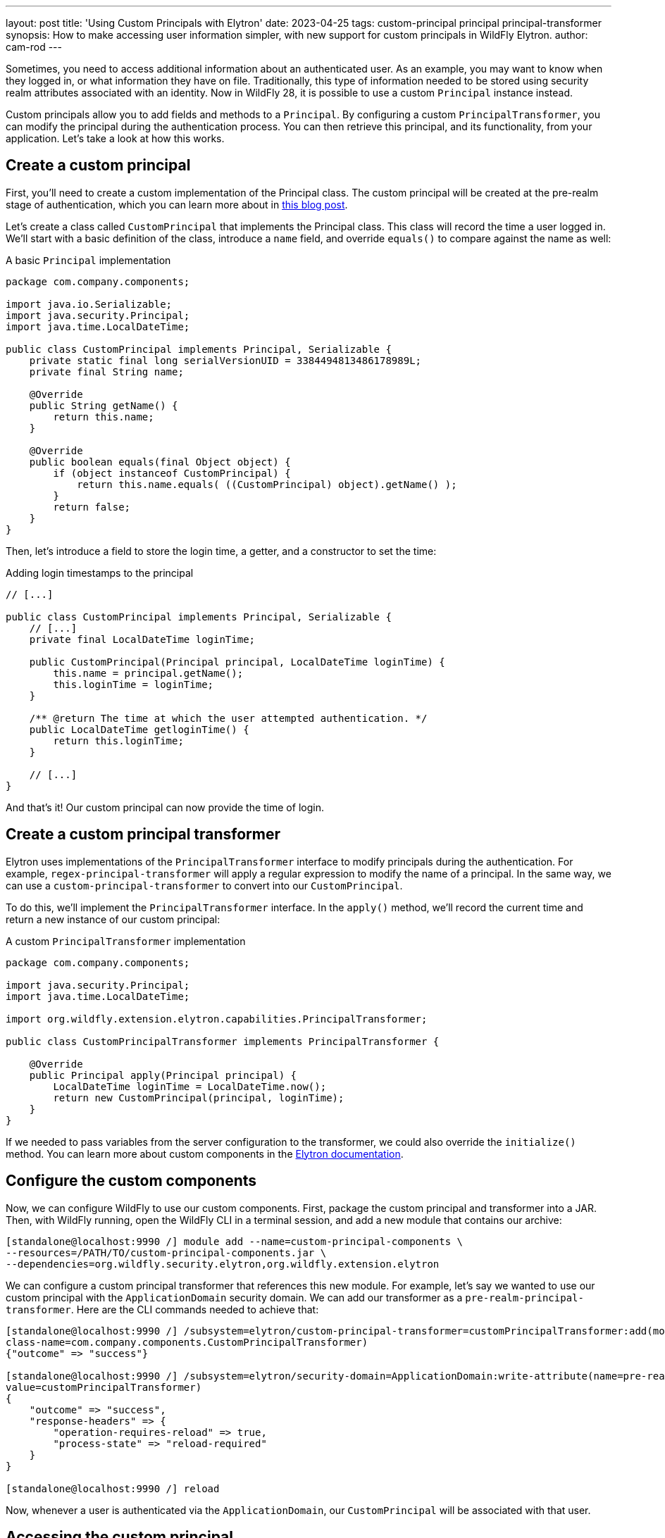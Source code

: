 ---
layout: post
title: 'Using Custom Principals with Elytron'
date: 2023-04-25
tags: custom-principal principal principal-transformer
synopsis: How to make accessing user information simpler, with new support for custom principals in WildFly Elytron.
author: cam-rod
---

:toc: macro
:toc-title:

Sometimes, you need to access additional information about an
authenticated user. As an example, you may want to know when they logged
in, or what information they have on file. Traditionally, this type of
information needed to be stored using security realm attributes
associated with an identity. Now in WildFly 28, it is possible to use a
custom `Principal` instance instead.

Custom principals allow you to add fields and methods to a `Principal`. By
configuring a custom `PrincipalTransformer`, you can modify the principal
during the authentication process. You can then retrieve this principal,
and its functionality, from your application. Let's take a look at how
this works.

toc::[]

== Create a custom principal

First, you'll need to create a custom implementation of the Principal
class. The custom principal will be created at the pre-realm stage of
authentication, which you can learn more about in
https://darranl.blogspot.com/2017/07/wildfly-elytron-principal-transformers.html[this
blog post].

Let's create a class called `CustomPrincipal` that implements the
Principal class. This class will record the time a user logged in. We'll
start with a basic definition of the class, introduce a `name` field, and
override `equals()` to compare against the name as well:

.A basic `Principal` implementation
[source,java]
----
package com.company.components;

import java.io.Serializable;
import java.security.Principal;
import java.time.LocalDateTime;

public class CustomPrincipal implements Principal, Serializable {
    private static final long serialVersionUID = 3384494813486178989L;
    private final String name;

    @Override
    public String getName() {
        return this.name;
    }

    @Override
    public boolean equals(final Object object) {
        if (object instanceof CustomPrincipal) {
            return this.name.equals( ((CustomPrincipal) object).getName() );
        }
        return false;
    }
}
----

Then, let's introduce a field to store the login time, a getter, and a
constructor to set the time:

.Adding login timestamps to the principal
[source,java]
----
// [...]

public class CustomPrincipal implements Principal, Serializable {
    // [...]
    private final LocalDateTime loginTime;

    public CustomPrincipal(Principal principal, LocalDateTime loginTime) {
        this.name = principal.getName();
        this.loginTime = loginTime;
    }

    /** @return The time at which the user attempted authentication. */
    public LocalDateTime getloginTime() {
        return this.loginTime;
    }

    // [...]
}
----

And that's it! Our custom principal can now provide the time of login.

== Create a custom principal transformer

Elytron uses implementations of the `PrincipalTransformer` interface to
modify principals during the authentication. For example,
`regex-principal-transformer` will apply a regular expression to modify
the name of a principal. In the same way, we can use a
`custom-principal-transformer` to convert into our `CustomPrincipal`.

To do this, we'll implement the `PrincipalTransformer` interface. In the
`apply()` method, we'll record the current time and return a new instance of
our custom principal:

.A custom `PrincipalTransformer` implementation
[source,java]
----
package com.company.components;

import java.security.Principal;
import java.time.LocalDateTime;

import org.wildfly.extension.elytron.capabilities.PrincipalTransformer;

public class CustomPrincipalTransformer implements PrincipalTransformer {

    @Override
    public Principal apply(Principal principal) {
        LocalDateTime loginTime = LocalDateTime.now();
        return new CustomPrincipal(principal, loginTime);
    }
}
----

If we needed to pass variables from the server configuration to the
transformer, we could also override the `initialize()` method. You can
learn more about custom components in the
https://docs.wildfly.org/28/WildFly_Elytron_Security.html#Custom_Components[Elytron
documentation].

== Configure the custom components

Now, we can configure WildFly to use our custom components. First,
package the custom principal and transformer into a JAR. Then, with
WildFly running, open the WildFly CLI in a terminal session, and add a
new module that contains our archive:

[source,shell]
----
[standalone@localhost:9990 /] module add --name=custom-principal-components \
--resources=/PATH/TO/custom-principal-components.jar \
--dependencies=org.wildfly.security.elytron,org.wildfly.extension.elytron
----

We can configure a custom principal transformer that references this
new module. For example, let's say we wanted to use our custom principal
with the `ApplicationDomain` security domain. We can add our transformer
as a `pre-realm-principal-transformer`. Here are the CLI commands needed
to achieve that:

[source,shell]
----
[standalone@localhost:9990 /] /subsystem=elytron/custom-principal-transformer=customPrincipalTransformer:add(module=custom-principal-components,\
class-name=com.company.components.CustomPrincipalTransformer)
{"outcome" => "success"}

[standalone@localhost:9990 /] /subsystem=elytron/security-domain=ApplicationDomain:write-attribute(name=pre-realm-principal-transformer,\
value=customPrincipalTransformer)
{
    "outcome" => "success",
    "response-headers" => {
        "operation-requires-reload" => true,
        "process-state" => "reload-required"
    }
}

[standalone@localhost:9990 /] reload
----

Now, whenever a user is authenticated via the `ApplicationDomain`, our
`CustomPrincipal` will be associated with that user.

== Accessing the custom principal

There are many ways you can retrieve a principal from within an
application. A few methods are listed below, with links to example
applications you can try yourself.

=== Jakarta Security

With Jakarta Security, you can access the current user via the
`SecurityContext` object. Inject the `SecurityContext` into your Jakarta
Servlet, and use the standard methods `getCallerPrincipal()` or
`getPrincipalsByType()` to retrieve the custom principal:

.Accessing a custom principal with Jakarta Security
[source,java]
----
package com.company.servlet;

// [...]

@WebServlet
public class MyServlet extends HttpServlet {

    @Inject
    private SecurityContext securityContext;

    private CustomPrincipal getCustomPrincipal() {
        Principal custPrincipal = securityContext.getCallerPrincipal();
        return (CustomPrincipal) custPrincipal;
    }

    private CustomPrincipal getCustomPrincipalByType() {
        Set<CustomPrincipal> principals = securityContext.getPrincipalsByType(CustomPrincipal.class);
        return principals.iterator().next();
    }

    // [...]
}
----

To use this functionality, simply enable a default _Jakarta
Authorization (JACC)_ policy in Elytron:

[source,shell]
----
[standalone@localhost:9990 /] /subsystem=elytron/policy=jacc:add(jacc-policy={})
----

The https://github.com/wildfly-security-incubator/elytron-examples/tree/main/custom-principal-ee[*custom-principal-ee*]
example is a full _Jakarta Security_ implementation. It demonstrates how
both of these methods return the same class, making the custom principal
available to the Servlet.

=== Using SecurityContext with Elytron

When securing an application using an Elytron HTTP authentication
mechanism instead of Jakarta Security, it’s still possible to use the
`SecurityContext` to retrieve the custom principal from within an
application. By creating the default JACC policy and injecting a
`SecurityContext` into an application, WildFly will automatically allow
the application to use the interface to access the authorized identity.
The
https://github.com/wildfly-security-incubator/elytron-examples/tree/main/custom-principal-ejb[*custom-principal-elytron*]
example is similar to the
https://github.com/wildfly-security-incubator/elytron-examples/tree/main/custom-principal-ee[*custom-principal-ee*]
demo, but unlike the Jakarta Security application, it uses one of Elytron's
built-in authentication mechanisms.

=== Jakarta Enterprise Beans (EJBs)

The custom principal can be retrieved by any class implementing
`EJBContext`. For example, a stateless EJB can inject `SessionContext`, and
call `getCallerPrincipal()` to retrieve the custom principal:

.Accessing a custom principal from an EJB
[source,java]
----
package com.company.beans;

// [...]

@Stateless
@Remote(MyBeanInterface.class)
public class MyBean implements MyBeanInterface {

    @Resource
    private SessionContext ejbContext;

    @Override
    public CustomPrincipal getCustomPrincipal() {
        Principal custPrincipal = ejbContext.getCallerPrincipal();
        return (CustomPrincipal) custPrincipal;
    }

    // [...]
}
----

The https://github.com/wildfly-security-incubator/elytron-examples/tree/main/custom-principal-ejb[*custom-principal-ejb*]
example demonstrates a pair of EJBs and a remote client using methods
from a custom principal.

== Flexible principals for real-time functionality

With WildFly 28, it’s now possible to associate a custom Principal class
with authenticated users. This means it’s now easier to access
additional information and methods for a user, without needing to store
it in a security realm or elsewhere.
